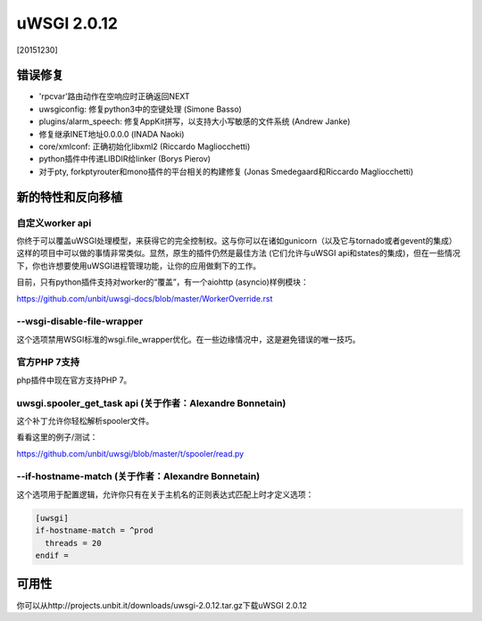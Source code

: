 uWSGI 2.0.12
============

[20151230]

错误修复
--------

- 'rpcvar'路由动作在空响应时正确返回NEXT
- uwsgiconfig: 修复python3中的空键处理 (Simone Basso)
- plugins/alarm_speech: 修复AppKit拼写，以支持大小写敏感的文件系统 (Andrew Janke)
- 修复继承INET地址0.0.0.0 (INADA Naoki)
- core/xmlconf: 正确初始化libxml2 (Riccardo Magliocchetti)
- python插件中传递LIBDIR给linker (Borys Pierov)
- 对于pty, forkptyrouter和mono插件的平台相关的构建修复 (Jonas Smedegaard和Riccardo Magliocchetti)

新的特性和反向移植
--------------------------

自定义worker api
*********************

你终于可以覆盖uWSGI处理模型，来获得它的完全控制权。这与你可以在诸如gunicorn（以及它与tornado或者gevent的集成）这样的项目中可以做的事情非常类似。显然，原生的插件仍然是最佳方法 (它们允许与uWSGI api和states的集成)，但在一些情况下，你也许想要使用uWSGI进程管理功能，让你的应用做剩下的工作。

目前，只有python插件支持对worker的“覆盖”，有一个aiohttp (asyncio)样例模块：

https://github.com/unbit/uwsgi-docs/blob/master/WorkerOverride.rst


--wsgi-disable-file-wrapper
***************************

这个选项禁用WSGI标准的wsgi.file_wrapper优化。在一些边缘情况中，这是避免错误的唯一技巧。

官方PHP 7支持
**********************

php插件中现在官方支持PHP 7。


uwsgi.spooler_get_task api (关于作者：Alexandre Bonnetain)
*********************************************************

这个补丁允许你轻松解析spooler文件。

看看这里的例子/测试：

https://github.com/unbit/uwsgi/blob/master/t/spooler/read.py

--if-hostname-match (关于作者：Alexandre Bonnetain)
**************************************************

这个选项用于配置逻辑，允许你只有在关于主机名的正则表达式匹配上时才定义选项：

.. code-block:: ini

   [uwsgi]
   if-hostname-match = ^prod
     threads = 20
   endif =
   


可用性
------------

你可以从http://projects.unbit.it/downloads/uwsgi-2.0.12.tar.gz下载uWSGI 2.0.12
